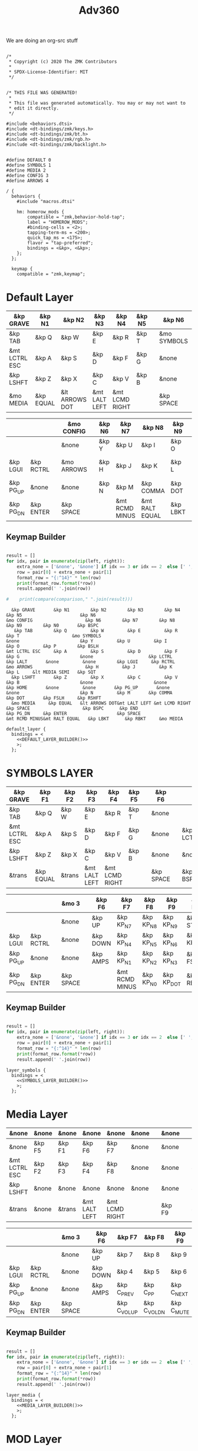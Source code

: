 #+title: Adv360


We are doing an org-src stuff

#+begin_src text :var lefty=DEFAULT_LAYER_R :var righty=DEFAULT_LAYER_L :noweb yes :tangle adv360.keymap

/*
 * Copyright (c) 2020 The ZMK Contributors
 *
 * SPDX-License-Identifier: MIT
 */


/* THIS FILE WAS GENERATED!
 *
 * This file was generated automatically. You may or may not want to
 * edit it directly.
 */

#include <behaviors.dtsi>
#include <dt-bindings/zmk/keys.h>
#include <dt-bindings/zmk/bt.h>
#include <dt-bindings/zmk/rgb.h>
#include <dt-bindings/zmk/backlight.h>


#define DEFAULT 0
#define SYMBOLS 1
#define MEDIA 2
#define CONFIG 3
#define ARROWS 4

/ {
  behaviors {
    #include "macros.dtsi"

    hm: homerow_mods {
        compatible = "zmk,behavior-hold-tap";
        label = "HOMEROW_MODS";
        #binding-cells = <2>;
        tapping-term-ms = <200>;
        quick_tap_ms = <175>;
        flavor = "tap-preferred";
        bindings = <&kp>, <&kp>;
    };
  };

  keymap {
    compatible = "zmk,keymap";
#+end_src

* Default Layer

#+NAME: DEFAULT_LAYER_L
|---------------+-----------+----------------+---------------+----------------+--------+---+-------------+---+-----------+----------|
| &kp GRAVE     | &kp N1    | &kp N2         | &kp N3        | &kp N4         | &kp N5 |   | &kp N6      |   |           |          |
|---------------+-----------+----------------+---------------+----------------+--------+---+-------------+---+-----------+----------|
| &kp TAB       | &kp Q     | &kp W          | &kp E         | &kp R          | &kp T  |   | &mo SYMBOLS |   |           |          |
|---------------+-----------+----------------+---------------+----------------+--------+---+-------------+---+-----------+----------|
| &mt LCTRL ESC | &kp A     | &kp S          | &kp D         | &kp F          | &kp G  |   | &none       |   | &kp LCTRL | &kp LALT |
|---------------+-----------+----------------+---------------+----------------+--------+---+-------------+---+-----------+----------|
| &kp LSHFT     | &kp Z     | &kp X          | &kp C         | &kp V          | &kp B  |   | &none       |   | &none     | &kp HOME |
|---------------+-----------+----------------+---------------+----------------+--------+---+-------------+---+-----------+----------|
| &mo MEDIA     | &kp EQUAL | &lt ARROWS DOT | &mt LALT LEFT | &mt LCMD RIGHT |        |   | &kp SPACE   |   | &kp BSPC  | &kp END  |
|---------------+-----------+----------------+---------------+----------------+--------+---+-------------+---+-----------+----------|


#+NAME: DEFAULT_LAYER_R
|-----------+-----------+---+------------+---+--------+----------------+----------------+----------+----------------+-----------|
|           |           |   | &mo CONFIG |   | &kp N6 | &kp N7         | &kp N8         | &kp N9   | &kp N0         | &kp BSPC  |
|-----------+-----------+---+------------+---+--------+----------------+----------------+----------+----------------+-----------|
|           |           |   | &none      |   | &kp Y  | &kp U          | &kp I          | &kp O    | &kp P          | &kp BSLH  |
|-----------+-----------+---+------------+---+--------+----------------+----------------+----------+----------------+-----------|
| &kp LGUI  | &kp RCTRL |   | &mo ARROWS |   | &kp H  | &kp J          | &kp K          | &kp L    | &lt MEDIA SEMI | &kp SQT   |
|-----------+-----------+---+------------+---+--------+----------------+----------------+----------+----------------+-----------|
| &kp PG_UP | &none     |   | &none      |   | &kp N  | &kp M          | &kp COMMA      | &kp DOT  | &kp FSLH       | &kp RSHFT |
|-----------+-----------+---+------------+---+--------+----------------+----------------+----------+----------------+-----------|
| &kp PG_DN | &kp ENTER |   | &kp SPACE  |   |        | &mt RCMD MINUS | &mt RALT EQUAL | &kp LBKT | &kp RBKT       | &mo MEDIA |
|-----------+-----------+---+------------+---+--------+----------------+----------------+----------+----------------+-----------|

** Keymap Builder

#+NAME: DEFAULT_LAYER_BUILDER
#+begin_src python :var left=DEFAULT_LAYER_L :var right=DEFAULT_LAYER_R :colnames no :results output

result = []
for idx, pair in enumerate(zip(left, right)):
    extra_none = ['&none', '&none'] if idx == 3 or idx == 2  else [' ', ' ']
    row = pair[0] + extra_none + pair[1]
    format_row = "{:^14}" * len(row)
    print(format_row.format(*row))
    result.append(' '.join(row))

#    print(compare(comparison," ".join(result)))

#+end_src

#+RESULTS: DEFAULT_LAYER_BUILDER
:   &kp GRAVE       &kp N1        &kp N2        &kp N3        &kp N4        &kp N5                      &kp N6                                                                                                                      &mo CONFIG                    &kp N6        &kp N7        &kp N8        &kp N9        &kp N0       &kp BSPC
:    &kp TAB        &kp Q         &kp W         &kp E         &kp R         &kp T                    &mo SYMBOLS                                                                                                                      &none                       &kp Y         &kp U         &kp I         &kp O         &kp P        &kp BSLH
: &mt LCTRL ESC     &kp A         &kp S         &kp D         &kp F         &kp G                       &none                     &kp LCTRL      &kp LALT       &none         &none        &kp LGUI     &kp RCTRL                   &mo ARROWS                    &kp H         &kp J         &kp K         &kp L     &lt MEDIA SEMI   &kp SQT
:   &kp LSHFT       &kp Z         &kp X         &kp C         &kp V         &kp B                       &none                       &none        &kp HOME       &none         &none       &kp PG_UP       &none                       &none                       &kp N         &kp M       &kp COMMA      &kp DOT       &kp FSLH     &kp RSHFT
:   &mo MEDIA     &kp EQUAL   &lt ARROWS DOT&mt LALT LEFT &mt LCMD RIGHT                              &kp SPACE                    &kp BSPC      &kp END                                  &kp PG_DN     &kp ENTER                   &kp SPACE                               &mt RCMD MINUS&mt RALT EQUAL   &kp LBKT      &kp RBKT     &mo MEDIA


#+begin_src text :var lefty=DEFAULT_LAYER_R :var righty=DEFAULT_LAYER_L :noweb yes :tangle adv360.keymap
    default_layer {
      bindings = <
        <<DEFAULT_LAYER_BUILDER()>>
        >;
      };
#+end_src

* SYMBOLS LAYER

#+NAME: SYMBOLS_LAYER_L
|---------------+-----------+--------+---------------+----------------+--------+---+-----------+---+-----------+----------|
| &kp GRAVE     | &kp F1    | &kp F2 | &kp F3        | &kp F4         | &kp F5 |   | &kp F6    |   |           |          |
|---------------+-----------+--------+---------------+----------------+--------+---+-----------+---+-----------+----------|
| &kp TAB       | &kp Q     | &kp W  | &kp E         | &kp R          | &kp T  |   | &none     |   |           |          |
|---------------+-----------+--------+---------------+----------------+--------+---+-----------+---+-----------+----------|
| &mt LCTRL ESC | &kp A     | &kp S  | &kp D         | &kp F          | &kp G  |   | &none     |   | &kp LCTRL | &kp LALT |
|---------------+-----------+--------+---------------+----------------+--------+---+-----------+---+-----------+----------|
| &kp LSHFT     | &kp Z     | &kp X  | &kp C         | &kp V          | &kp B  |   | &none     |   | &none     | &kp HOME |
|---------------+-----------+--------+---------------+----------------+--------+---+-----------+---+-----------+----------|
| &trans        | &kp EQUAL | &trans | &mt LALT LEFT | &mt LCMD RIGHT |        |   | &kp SPACE |   | &kp BSPC  | &kp END  |
|---------------+-----------+--------+---------------+----------------+--------+---+-----------+---+-----------+----------|


#+NAME: SYMBOLS_LAYER_R
|-----------+-----------+---+-----------+---+----------+----------------+-----------+------------+-------------+-----------|
|           |           |   | &mo 3     |   | &kp F6   | &kp F7         | &kp F8    | &kp F9     | &kp F10     | &kp BSPC  |
|-----------+-----------+---+-----------+---+----------+----------------+-----------+------------+-------------+-----------|
|           |           |   | &none     |   | &kp UP   | &kp KP_N7      | &kp KP_N8 | &kp KP_N9  | &kp STAR    | &kp BSLH  |
|-----------+-----------+---+-----------+---+----------+----------------+-----------+------------+-------------+-----------|
| &kp LGUI  | &kp RCTRL |   | &none     |   | &kp DOWN | &kp KP_N4      | &kp KP_N5 | &kp KP_N6  | &kp KP_PLUS | &kp SQT   |
|-----------+-----------+---+-----------+---+----------+----------------+-----------+------------+-------------+-----------|
| &kp PG_UP | &none     |   | &none     |   | &kp AMPS | &kp KP_N1      | &kp KP_N2 | &kp KP_N3  | &kp FSLH    | &kp RSHFT |
|-----------+-----------+---+-----------+---+----------+----------------+-----------+------------+-------------+-----------|
| &kp PG_DN | &kp ENTER |   | &kp SPACE |   |          | &mt RCMD MINUS | &kp KP_N0 | &kp KP_DOT | &kp RBKT    | &mo 2     |
|-----------+-----------+---+-----------+---+----------+----------------+-----------+------------+-------------+-----------|

** Keymap Builder

#+NAME: SYMBOLS_LAYER_BUILDER
#+begin_src python :var left=SYMBOLS_LAYER_L :var right=SYMBOLS_LAYER_R :colnames no :results output

result = []
for idx, pair in enumerate(zip(left, right)):
    extra_none = ['&none', '&none'] if idx == 3 or idx == 2  else [' ', ' ']
    row = pair[0] + extra_none + pair[1]
    format_row = "{:^14}" * len(row)
    print(format_row.format(*row))
    result.append(' '.join(row))

#+end_src

#+RESULTS:


#+begin_src text :var lefty=SYMBOLS_LAYER_R :var righty=SYMBOLS_LAYER_L :noweb yes :tangle adv360.keymap
    layer_symbols {
      bindings = <
        <<SYMBOLS_LAYER_BUILDER()>>
        >;
      };
#+end_src

* Media Layer

#+NAME: MEDIA_LAYER_L
|---------------+--------+--------+---------------+----------------+-------+---+--------+---+-------+-------|
| &none         | &none  | &none  | &none         | &none          | &none |   | &none  |   |       |       |
|---------------+--------+--------+---------------+----------------+-------+---+--------+---+-------+-------|
| &none         | &kp F5 | &kp F1 | &kp F6        | &kp F7         | &none |   | &none  |   |       |       |
|---------------+--------+--------+---------------+----------------+-------+---+--------+---+-------+-------|
| &mt LCTRL ESC | &kp F2 | &kp F3 | &kp F4        | &kp F8         | &none |   | &none  |   | &none | &none |
|---------------+--------+--------+---------------+----------------+-------+---+--------+---+-------+-------|
| &kp LSHFT     | &none  | &none  | &none         | &none          | &none |   | &none  |   | &none | &none |
|---------------+--------+--------+---------------+----------------+-------+---+--------+---+-------+-------|
| &trans        | &none  | &trans | &mt LALT LEFT | &mt LCMD RIGHT |       |   | &kp F9 |   | &none | &none |
|---------------+--------+--------+---------------+----------------+-------+---+--------+---+-------+-------|


#+NAME: MEDIA_LAYER_R
|-----------+-----------+---+-----------+---+----------+--------------+--------------+------------+----------+-----------|
|           |           |   | &mo 3     |   | &kp F6   | &kp F7       | &kp F8       | &kp F9     | &kp F10  | &kp BSPC  |
|-----------+-----------+---+-----------+---+----------+--------------+--------------+------------+----------+-----------|
|           |           |   | &none     |   | &kp UP   | &kp 7        | &kp 8        | &kp 9      | &kp STAR | &kp BSLH  |
|-----------+-----------+---+-----------+---+----------+--------------+--------------+------------+----------+-----------|
| &kp LGUI  | &kp RCTRL |   | &none     |   | &kp DOWN | &kp 4        | &kp 5        | &kp 6      | &kp PLUS | &kp SQT   |
|-----------+-----------+---+-----------+---+----------+--------------+--------------+------------+----------+-----------|
| &kp PG_UP | &none     |   | &none     |   | &kp AMPS | &kp C_PREV   | &kp C_PP     | &kp C_NEXT | &kp FSLH | &kp RSHFT |
|-----------+-----------+---+-----------+---+----------+--------------+--------------+------------+----------+-----------|
| &kp PG_DN | &kp ENTER |   | &kp SPACE |   |          | &kp C_VOL_UP | &kp C_VOL_DN | &kp C_MUTE | &kp RBKT | &mo 2     |
|-----------+-----------+---+-----------+---+----------+--------------+--------------+------------+----------+-----------|

** Keymap Builder

#+NAME: MEDIA_LAYER_BUILDER
#+begin_src python :var left=MEDIA_LAYER_L :var right=MEDIA_LAYER_R :colnames no :results output

result = []
for idx, pair in enumerate(zip(left, right)):
    extra_none = ['&none', '&none'] if idx == 3 or idx == 2  else [' ', ' ']
    row = pair[0] + extra_none + pair[1]
    format_row = "{:^14}" * len(row)
    print(format_row.format(*row))
    result.append(' '.join(row))

#+end_src

#+begin_src text :var lefty=MEDIA_LAYER_R :var righty=MEDIA_LAYER_L :noweb yes :tangle adv360.keymap
    layer_media {
      bindings = <
        <<MEDIA_LAYER_BUILDER()>>
        >;
      };
#+end_src

* MOD Layer

#+NAME: MOD_LAYER_L
|-------+--------------+--------------+--------------+--------------+--------------+---+------------------------+---+------------+-------|
| &none | &bt BT_SEL 0 | &bt BT_SEL 1 | &bt BT_SEL 2 | &bt BT_SEL 3 | &bt BT_SEL 4 |   | &none                  |   |            |       |
|-------+--------------+--------------+--------------+--------------+--------------+---+------------------------+---+------------+-------|
| &none | &none        | &none        | &none        | &none        | &none        |   | &bootloader            |   |            |       |
|-------+--------------+--------------+--------------+--------------+--------------+---+------------------------+---+------------+-------|
| &none | &none        | &none        | &none        | &none        | &none        |   | &rgb_ug RGB_MEFS_CMD 5 |   | &bt BT_CLR | &none |
|-------+--------------+--------------+--------------+--------------+--------------+---+------------------------+---+------------+-------|
| &none | &none        | &none        | &none        | &none        | &none        |   | &none                  |   | &none      | &none |
|-------+--------------+--------------+--------------+--------------+--------------+---+------------------------+---+------------+-------|
| &none | &none        | &none        | &bl BL_INC   | &bl BL_DEC   |              |   | &rgb_ug RGB_TOG        |   | &bt BL_TOG | &none |
|-------+--------------+--------------+--------------+--------------+--------------+---+------------------------+---+------------+-------|


#+NAME: MOD_LAYER_R
|------------+------------+---+------------------------+---+--------------+--------------+--------------+--------------+--------------+-------|
|            |            |   | &trans                 |   | &bt BT_SEL 0 | &bt BT_SEL 1 | &bt BT_SEL 2 | &bt BT_SEL 3 | &bt BT_SEL 4 | &none |
|------------+------------+---+------------------------+---+--------------+--------------+--------------+--------------+--------------+-------|
|            |            |   | &bootloader            |   | &none        | &none        | &none        | &none        | &none        | &none |
|------------+------------+---+------------------------+---+--------------+--------------+--------------+--------------+--------------+-------|
| &bt BT_CLR | &bt BT_CLR |   | &rgb_ug RGB_MEFS_CMD 5 |   | &none        | &none        | &none        | &none        | &none        | &none |
|------------+------------+---+------------------------+---+--------------+--------------+--------------+--------------+--------------+-------|
| &none      | &none      |   | &none                  |   | &none        | &none        | &none        | &none        | &none        | &none |
|------------+------------+---+------------------------+---+--------------+--------------+--------------+--------------+--------------+-------|
| &none      | &none      |   | &rgb_ug RGB_TOG        |   |              | &bl BL_INC   | &bl BL_DEC   | &none        | &none        | &none |
|------------+------------+---+------------------------+---+--------------+--------------+--------------+--------------+--------------+-------|

** Keymap Builder

#+NAME: MOD_LAYER_BUILDER
#+begin_src python :var left=MOD_LAYER_L :var right=MOD_LAYER_R :colnames no :results output

result = []
for idx, pair in enumerate(zip(left, right)):
    extra_none = ['&none', '&none'] if idx == 3 or idx == 2  else [' ', ' ']
    row = pair[0] + extra_none + pair[1]
    format_row = "{:^22}" * len(row)
    print(format_row.format(*row))

#+end_src

#+RESULTS: MOD_LAYER_BUILDER
:         &none              &bt BT_SEL 0          &bt BT_SEL 1          &bt BT_SEL 2          &bt BT_SEL 3          &bt BT_SEL 4                                   &none                                                                                                                                                                                                 &trans                                   &bt BT_SEL 0          &bt BT_SEL 1          &bt BT_SEL 2          &bt BT_SEL 3          &bt BT_SEL 4             &none
:         &none                 &none                &kp none               &none                 &none                 &none                                    &bootloader                                                                                                                                                                                           &bootloader                                    &none                 &none                 &none                 &none                 &none                 &none
:         &none                 &none                 &none                 &none                 &none                 &none                               &rgb_ug RGB_MEFS_CMD 5                            &bt BT_CLR              &none                 &none                 &none               &bt BT_CLR            &bt BT_CLR                            &rgb_ug RGB_MEFS_CMD 5                              &none                 &none                 &none                 &none                 &none                 &none
:         &none                 &none                 &none                 &none                 &none                 &none                                       &none                                       &none                 &none                 &none                 &none                 &none                 &none                                       &none                                       &none                 &none                 &none                 &none                 &none                 &none
:         &none                 &none                 &none               &bl BL_INC            &bl BL_DEC                                                     &rgb_ug RGB_TOG                                &bt BL_TOG              &none                                                             &none                 &none                                  &rgb_ug RGB_TOG                                                      &bl BL_INC            &bl BL_DEC              &none                 &none                 &none

#+begin_src text :var lefty=MOD_LAYER_R :var righty=MOD_LAYER_L :noweb yes :tangle adv360.keymap
    layer_mod {
      bindings = <
        <<MOD_LAYER_BUILDER()>>
        >;
      };
#+end_src
* ARROWS Layer

#+NAME: ARROWS_LAYER_L
|---------------+-----------+--------+---------------+----------------+--------+---+-----------+---+-----------+----------|
| &kp GRAVE     | &kp F1    | &kp F2 | &kp F3        | &kp F4         | &kp F5 |   | &kp F6    |   |           |          |
|---------------+-----------+--------+---------------+----------------+--------+---+-----------+---+-----------+----------|
| &kp TAB       | &kp Q     | &kp W  | &kp E         | &kp R          | &kp T  |   | &none     |   |           |          |
|---------------+-----------+--------+---------------+----------------+--------+---+-----------+---+-----------+----------|
| &mt LCTRL ESC | &kp A     | &kp S  | &kp D         | &kp F          | &kp G  |   | &none     |   | &kp LCTRL | &kp LALT |
|---------------+-----------+--------+---------------+----------------+--------+---+-----------+---+-----------+----------|
| &kp LSHFT     | &kp Z     | &kp X  | &kp C         | &kp V          | &kp B  |   | &none     |   | &none     | &kp HOME |
|---------------+-----------+--------+---------------+----------------+--------+---+-----------+---+-----------+----------|
| &mo 2         | &kp EQUAL | &trans | &mt LALT LEFT | &mt LCMD RIGHT |        |   | &kp SPACE |   | &kp BSPC  | &kp END  |
|---------------+-----------+--------+---------------+----------------+--------+---+-----------+---+-----------+----------|


#+NAME: ARROWS_LAYER_R
|-----------+-----------+---+-----------+---+----------+----------+--------+-----------+----------+-----------|
|           |           |   | &mo 3     |   | &kp F6   | &kp F7   | &kp F8 | &kp F9    | &kp F10  | &kp BSPC  |
|-----------+-----------+---+-----------+---+----------+----------+--------+-----------+----------+-----------|
|           |           |   | &none     |   | &none    | &none    | &none  | &none     | &kp STAR | &kp BSLH  |
|-----------+-----------+---+-----------+---+----------+----------+--------+-----------+----------+-----------|
| &kp LGUI  | &kp RCTRL |   | &none     |   | &kp LEFT | &kp DOWN | &kp UP | &kp RIGHT | &kp PLUS | &kp SQT   |
|-----------+-----------+---+-----------+---+----------+----------+--------+-----------+----------+-----------|
| &kp PG_UP | &none     |   | &none     |   | &none    | &none    | &none  | &none     | &kp FSLH | &kp RSHFT |
|-----------+-----------+---+-----------+---+----------+----------+--------+-----------+----------+-----------|
| &kp PG_DN | &kp ENTER |   | &kp SPACE |   |          | &none    | &none  | &none     | &kp RBKT | &mo 2     |
|-----------+-----------+---+-----------+---+----------+----------+--------+-----------+----------+-----------|

** Keymap Builder

#+NAME: ARROWS_LAYER_BUILDER
#+begin_src python :var left=ARROWS_LAYER_L :var right=ARROWS_LAYER_R :colnames no :results output

result = []
for idx, pair in enumerate(zip(left, right)):
    extra_none = ['&none', '&none'] if idx == 3 or idx == 2  else [' ', ' ']
    row = pair[0] + extra_none + pair[1]
    format_row = "{:^14}" * len(row)
    print(format_row.format(*row))
    result.append(' '.join(row))

#+end_src

#+RESULTS: ARROWS_LAYER_BUILDER
:   &kp GRAVE       &kp F1        &kp F2        &kp F3        &kp F4        &kp F5                      &kp F6                                                                                                                        &mo 3                       &kp F6        &kp F7        &kp F8        &kp F9       &kp F10       &kp BSPC
:    &kp TAB        &kp Q         &kp W         &kp E         &kp R         &kp T                       &none                                                                                                                         &none                       &kp UP        &kp 7         &kp 8         &kp 9        &kp STAR      &kp BSLH
: &mt LCTRL ESC     &kp A         &kp S         &kp D         &kp F         &kp G                       &none                     &kp LCTRL      &kp LALT       &none         &none        &kp LGUI     &kp RCTRL                     &none                      &kp LEFT      &kp DOWN       &kp UP      &kp RIGHT      &kp PLUS      &kp SQT
:   &kp LSHFT       &kp Z         &kp X         &kp C         &kp V         &kp B                       &none                       &none        &kp HOME       &none         &none       &kp PG_UP       &none                       &none                      &kp AMPS     &kp C_PREV  &kp C_PLAY_PAUSE  &kp C_NEXT     &kp FSLH     &kp RSHFT
:     &mo 2       &kp EQUAL       &trans    &mt LALT LEFT &mt LCMD RIGHT                              &kp SPACE                    &kp BSPC      &kp END                                  &kp PG_DN     &kp ENTER                   &kp SPACE                                &kp C_VOL_UP  &kp C_VOL_DN   &kp K_MUTE     &kp RBKT       &mo 2

#+begin_src text :var lefty=ARROWS_LAYER_R :var righty=ARROWS_LAYER_L :noweb yes :tangle adv360.keymap
    layer_arrows {
      bindings = <
        <<ARROWS_LAYER_BUILDER()>>
        >;
      };
#+end_src

* End
#+RESULTS:
#+begin_src text :noweb yes :tangle adv360.keymap
  };
};
#+end_src
